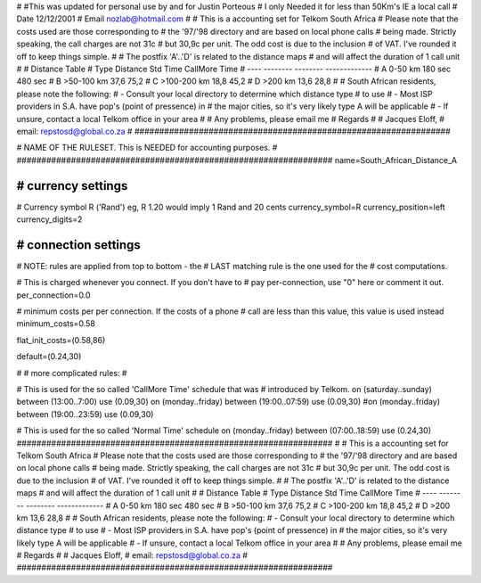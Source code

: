 ################################################################
#
#
#This was updated for personal use by and for Justin Porteous
# I only Needed it for less than 50Km's IE a local call
# Date 12/12/2001
# Email nozlab@hotmail.com
#
# This is a accounting set for Telkom South Africa
# Please note that the costs used are those corresponding to
# the '97/'98 directory and are based on local phone calls
# being made. Strictly speaking, the call charges are not 31c
# but 30,9c per unit. The odd cost is due to the inclusion
# of VAT. I've rounded it off to keep things simple.
#
# The postfix 'A'..'D' is related to the distance maps
# and will affect the duration of 1 call unit
# 
# Distance Table
# Type	 Distance     Std Time   CallMore Time
# ----   --------     --------   -------------
#  A      0-50 km     180 sec    480 sec
#  B     >50-100 km     37,6     75,2
#  C     >100-200 km    18,8     45,2
#  D     >200 km        13,6     28,8
#
# South African residents, please note the following:
#  - Consult your local directory to determine which distance type
#    to use
#  - Most ISP providers in S.A. have pop's (point of pressence) in
#    the major cities, so it's very likely type A will be applicable
#  - If unsure, contact a local Telkom office in your area  
#
# Any problems, please email me
# Regards
#
# Jacques Eloff,
# email: repstosd@global.co.za
#
################################################################

################################################################
#
# NAME OF THE RULESET. This is NEEDED for accounting purposes.
#
################################################################
name=South_African_Distance_A

################################################################
# currency settings
################################################################

# Currency symbol R ('Rand') eg, R 1.20 would imply 1 Rand and 20 cents
currency_symbol=R
currency_position=left
currency_digits=2

################################################################
# connection settings
################################################################

# NOTE: rules are applied from top to bottom - the
#       LAST matching rule is the one used for the
#       cost computations.

# This is charged whenever you connect. If you don't have to
# pay per-connection, use "0" here or comment it out.
per_connection=0.0

# minimum costs per per connection. If the costs of a phone
# call are less than this value, this value is used instead
minimum_costs=0.58

flat_init_costs=(0.58,86)

default=(0.24,30)

#
# more complicated rules:
#

# This is used for the so called 'CallMore Time' schedule that was
# introduced by Telkom.
on (saturday..sunday) between (13:00..7:00) use (0.09,30)
on (monday..friday) between (19:00..07:59) use (0.09,30)
#on (monday..friday) between (19:00..23:59) use (0.09,30)

# This is used for the so called 'Normal Time' schedule
on (monday..friday) between (07:00..18:59) use (0.24,30)
################################################################
#
# This is a accounting set for Telkom South Africa
# Please note that the costs used are those corresponding to
# the '97/'98 directory and are based on local phone calls
# being made. Strictly speaking, the call charges are not 31c
# but 30,9c per unit. The odd cost is due to the inclusion
# of VAT. I've rounded it off to keep things simple.
#
# The postfix 'A'..'D' is related to the distance maps
# and will affect the duration of 1 call unit
#
# Distance Table
# Type	 Distance     Std Time   CallMore Time
# ----   --------     --------   -------------
#  A      0-50 km     180 sec    480 sec
#  B     >50-100 km     37,6     75,2
#  C     >100-200 km    18,8     45,2
#  D     >200 km        13,6     28,8
#
# South African residents, please note the following:
#  - Consult your local directory to determine which distance type
#    to use
#  - Most ISP providers in S.A. have pop's (point of pressence) in
#    the major cities, so it's very likely type A will be applicable
#  - If unsure, contact a local Telkom office in your area
#
# Any problems, please email me
# Regards
#
# Jacques Eloff,
# email: repstosd@global.co.za
#
################################################################
